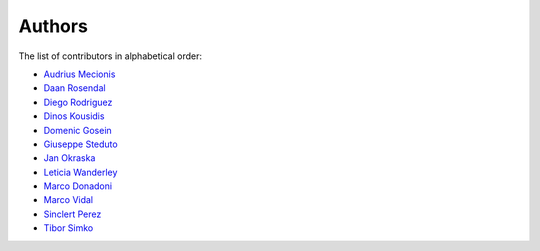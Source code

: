 Authors
=======

The list of contributors in alphabetical order:

- `Audrius Mecionis <https://orcid.org/0000-0002-3759-1663>`_
- `Daan Rosendal <https://orcid.org/0000-0002-3447-9000>`_
- `Diego Rodriguez <https://orcid.org/0000-0003-0649-2002>`_
- `Dinos Kousidis <https://orcid.org/0000-0002-4914-4289>`_
- `Domenic Gosein <https://orcid.org/0000-0002-1546-0435>`_
- `Giuseppe Steduto <https://orcid.org/0009-0002-1258-8553>`_
- `Jan Okraska <https://orcid.org/0000-0002-1416-3244>`_
- `Leticia Wanderley <https://orcid.org/0000-0003-4649-6630>`_
- `Marco Donadoni <https://orcid.org/0000-0003-2922-5505>`_
- `Marco Vidal <https://orcid.org/0000-0002-9363-4971>`_
- `Sinclert Perez <https://www.linkedin.com/in/sinclert>`_
- `Tibor Simko <https://orcid.org/0000-0001-7202-5803>`_
